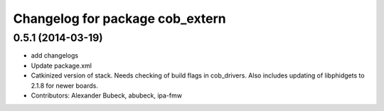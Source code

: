 ^^^^^^^^^^^^^^^^^^^^^^^^^^^^^^^^
Changelog for package cob_extern
^^^^^^^^^^^^^^^^^^^^^^^^^^^^^^^^

0.5.1 (2014-03-19)
------------------
* add changelogs
* Update package.xml
* Catkinized version of stack.
  Needs checking of build flags in cob_drivers.
  Also includes updating of libphidgets to 2.1.8 for newer boards.
* Contributors: Alexander Bubeck, abubeck, ipa-fmw